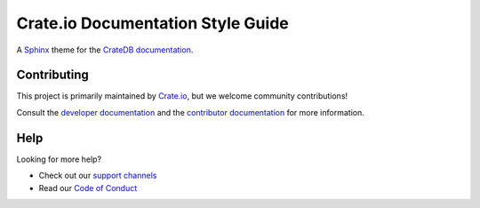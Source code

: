 ==================================
Crate.io Documentation Style Guide
==================================

A `Sphinx`_ theme for the `CrateDB documentation`_.


Contributing
============

This project is primarily maintained by `Crate.io`_, but we welcome community
contributions!

Consult the `developer documentation`_ and the `contributor documentation`_
for more information.


Help
====

Looking for more help?

- Check out our `support channels`_
- Read our `Code of Conduct`_

.. _Code of Conduct: CONTRIBUTING.rst
.. _contributor documentation: CONTRIBUTING.rst
.. _Crate.io: https://crate.io
.. _CrateDB documentation: https://crate.io/docs/
.. _developer documentation: DEVELOP.rst
.. _Sphinx: http://www.sphinx-doc.org/en/stable/
.. _support channels: https://crate.io/support/

